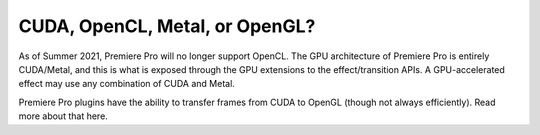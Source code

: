 .. _gpu-effects-transitions/cuda-opencl-metal-opengl:

CUDA, OpenCL, Metal, or OpenGL?
################################################################################

As of Summer 2021, Premiere Pro will no longer support OpenCL. The GPU architecture of Premiere Pro is entirely CUDA/Metal, and this is what is exposed through the GPU extensions to the effect/transition APIs. A GPU-accelerated effect may use any combination of CUDA and Metal.

Premiere Pro plugins have the ability to transfer frames from CUDA to OpenGL (though not always efficiently). Read more about that here.
